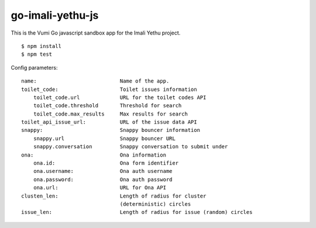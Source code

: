 go-imali-yethu-js
=================

|travis|_

This is the Vumi Go javascript sandbox app for the Imali Yethu project.

::

    $ npm install
    $ npm test

Config parameters:

::

    name:                           Name of the app.
    toilet_code:                    Toilet issues information
        toilet_code.url             URL for the toilet codes API
        toilet_code.threshold       Threshold for search
        toilet_code.max_results     Max results for search
    toilet_api_issue_url:           URL of the issue data API
    snappy:                         Snappy bouncer information
        snappy.url                  Snappy bouncer URL
        snappy.conversation         Snappy conversation to submit under
    ona:                            Ona information
        ona.id:                     Ona form identifier
        ona.username:               Ona auth username
        ona.password:               Ona auth password
        ona.url:                    URL for Ona API
    clusten_len:                    Length of radius for cluster 
                                    (deterministic) circles
    issue_len:                      Length of radius for issue (random) circles

.. |travis| image:: https://travis-ci.org/praekelt/go-imali-yethu-js.svg?branch=develop
.. _travis: https://travis-ci.org/praekelt/go-imali-yethu-js
